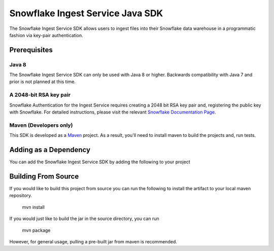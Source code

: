 Snowflake Ingest Service Java SDK
**********************************

.. image:: http://img.shields.io/:license-Apache%202-brightgreen.svg
    :target: http://www.apache.org/licenses/LICENSE-2.0.txt

The Snowflake Ingest Service SDK allows users to ingest files
into their Snowflake data warehouse in a programmatic fashion via key-pair
authentication.

Prerequisites
=============

Java 8
------

The Snowflake Ingest Service SDK can only be used with Java 8 or higher. Backwards
compatibility with Java 7 and prior is not planned at this time.

A 2048-bit RSA key pair
-----------------------
Snowflake Authentication for the Ingest Service requires creating a 2048 bit
RSA key pair and, registering the public key with Snowflake. For detailed instructions,
please visit the relevant `Snowflake Documentation Page <docs.snowflake.net>`_.

Maven (Developers only)
-----------------------
This SDK is developed as a `Maven <maven.apache.org>`_ project.
As a result, you'll need to install maven to build the projects and, run tests.


Adding as a Dependency
======================
You can add the Snowflake Ingest Service SDK by adding the following to your project

    .. code-block:: xml
        <!-- Add this to your Maven project's pom.xml -->
        <dependency>
            <groupId>net.snowflake</groupId>
            <artifactId>snowflake-ingest-sdk</artifactId>
            <version>{version}</version>
        </dependency>

    .. code-block:: groovy
        // in Gradle project
        dependencies {
            compile 'net.snowflake:snowflake-ingest-sdk:{version}'
        }


Building From Source
====================
If you would like to build this project from source you can run the following to install
the artifact to your local maven repository.

    mvn install

If you would just like to build the jar in the source directory, you can run

    mvn package

However, for general usage, pulling a pre-built jar from maven is recommended.


